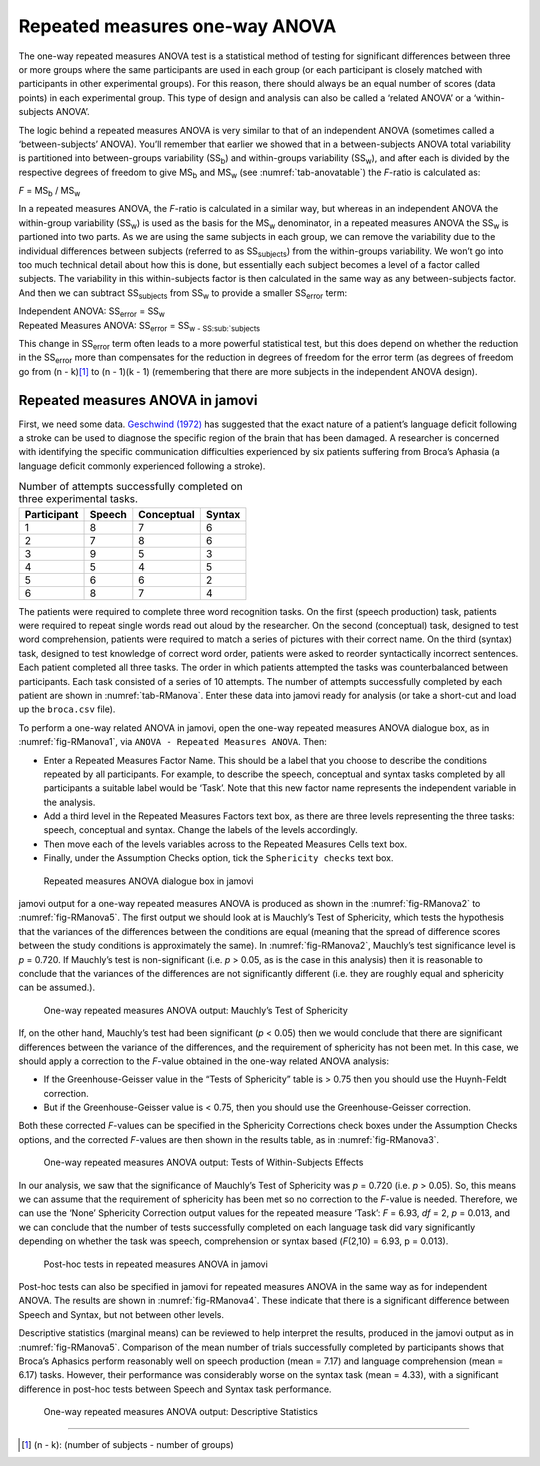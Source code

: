 .. sectionauthor:: `Danielle J. Navarro <https://djnavarro.net/>`_ and `David R. Foxcroft <https://www.davidfoxcroft.com/>`_

Repeated measures one-way ANOVA
-------------------------------

The one-way repeated measures ANOVA test is a statistical method of
testing for significant differences between three or more groups where
the same participants are used in each group (or each participant is
closely matched with participants in other experimental groups). For
this reason, there should always be an equal number of scores (data
points) in each experimental group. This type of design and analysis can
also be called a ‘related ANOVA’ or a ‘within-subjects ANOVA’.

The logic behind a repeated measures ANOVA is very similar to that of an
independent ANOVA (sometimes called a ‘between-subjects’ ANOVA). You’ll
remember that earlier we showed that in a between-subjects ANOVA total
variability is partitioned into between-groups variability
(SS\ :sub:`b`) and within-groups variability
(SS\ :sub:`w`), and after each is divided by the respective
degrees of freedom to give MS\ :sub:`b` and MS\ :sub:`w`
(see :numref:`tab-anovatable`) the *F*-ratio is calculated as:

| *F* = MS\ :sub:`b` / MS\ :sub:`w`

In a repeated measures ANOVA, the *F*-ratio is calculated
in a similar way, but whereas in an independent ANOVA the within-group
variability (SS\ :sub:`w`) is used as the basis for the
MS\ :sub:`w` denominator, in a repeated measures ANOVA the
SS\ :sub:`w` is partioned into two parts. As we are using the
same subjects in each group, we can remove the variability due to the
individual differences between subjects (referred to as
SS\ :sub:`subjects`) from the within-groups variability. We
won’t go into too much technical detail about how this is done, but
essentially each subject becomes a level of a factor called subjects.
The variability in this within-subjects factor is then calculated in the
same way as any between-subjects factor. And then we can subtract
SS\ :sub:`subjects` from SS\ :sub:`w` to provide a
smaller SS\ :sub:`error` term:

| Independent ANOVA:       SS\ :sub:`error` = SS\ :sub:`w`
| Repeated Measures ANOVA: SS\ :sub:`error` = SS\ :sub:`w - SS\ :sub:`subjects`

This change in SS\ :sub:`error` term often leads to a more
powerful statistical test, but this does depend on whether the reduction
in the SS\ :sub:`error` more than compensates for the reduction
in degrees of freedom for the error term (as degrees of freedom go from
(n - k)\ [#]_ to (n - 1)(k - 1) (remembering that there are more
subjects in the independent ANOVA design).

Repeated measures ANOVA in jamovi
~~~~~~~~~~~~~~~~~~~~~~~~~~~~~~~~~

First, we need some data. `Geschwind (1972) <References.html#geschwind-1972>`__
has suggested that the exact nature of a patient’s language deficit
following a stroke can be used to diagnose the specific region of the
brain that has been damaged. A researcher is concerned with identifying
the specific communication difficulties experienced by six patients
suffering from Broca’s Aphasia (a language deficit commonly experienced
following a stroke).

.. _tab-RManova:
.. table:: Number of attempts successfully completed on three
   experimental tasks.

   =========== ====== ========== ======
   Participant Speech Conceptual Syntax
   =========== ====== ========== ======
   1           8      7          6
   2           7      8          6
   3           9      5          3
   4           5      4          5
   5           6      6          2
   6           8      7          4
   =========== ====== ========== ======

The patients were required to complete three word recognition tasks. On
the first (speech production) task, patients were required to repeat
single words read out aloud by the researcher. On the second
(conceptual) task, designed to test word comprehension, patients were
required to match a series of pictures with their correct name. On the
third (syntax) task, designed to test knowledge of correct word order,
patients were asked to reorder syntactically incorrect sentences. Each
patient completed all three tasks. The order in which patients attempted
the tasks was counterbalanced between participants. Each task consisted
of a series of 10 attempts. The number of attempts successfully
completed by each patient are shown in :numref:`tab-RManova`.
Enter these data into jamovi ready for analysis (or take a short-cut and
load up the ``broca.csv`` file).

To perform a one-way related ANOVA in jamovi, open the one-way repeated
measures ANOVA dialogue box, as in :numref:`fig-RManova1`, via
``ANOVA - Repeated Measures ANOVA``. Then:

-  Enter a Repeated Measures Factor Name. This should be a label that
   you choose to describe the conditions repeated by all participants.
   For example, to describe the speech, conceptual and syntax tasks
   completed by all participants a suitable label would be ‘Task’. Note
   that this new factor name represents the independent variable in the
   analysis.

-  Add a third level in the Repeated Measures Factors text box, as there
   are three levels representing the three tasks: speech, conceptual and
   syntax. Change the labels of the levels accordingly.

-  Then move each of the levels variables across to the Repeated
   Measures Cells text box.

-  Finally, under the Assumption Checks option, tick the ``Sphericity
   checks`` text box.

.. ----------------------------------------------------------------------------

.. _fig-RManova1:
.. figure:: ../_images/lsj_RManova1.*
   :alt: Repeated measures ANOVA dialogue box in jamovi

   Repeated measures ANOVA dialogue box in jamovi
   
.. ----------------------------------------------------------------------------

jamovi output for a one-way repeated measures ANOVA is produced as shown
in the :numref:`fig-RManova2` to :numref:`fig-RManova5`. The first output we
should look at is Mauchly’s Test of Sphericity, which tests the hypothesis that
the variances of the differences between the conditions are equal (meaning
that the spread of difference scores between the study conditions is
approximately the same). In :numref:`fig-RManova2`, Mauchly’s test significance
level is *p* = 0.720. If Mauchly’s test
is non-significant (i.e. *p* > 0.05, as is the case in this
analysis) then it is reasonable to conclude that the variances of the
differences are not significantly different (i.e. they are roughly equal
and sphericity can be assumed.).

.. ----------------------------------------------------------------------------

.. _fig-RManova2:
.. figure:: ../_images/lsj_RManova2.*
   :alt: One-way repeated measures ANOVA output: Mauchly’s Test of Sphericity

   One-way repeated measures ANOVA output: Mauchly’s Test of Sphericity
   
.. ----------------------------------------------------------------------------

If, on the other hand, Mauchly’s test had been significant
(*p* < 0.05) then we would conclude that there are significant
differences between the variance of the differences, and the requirement
of sphericity has not been met. In this case, we should apply a
correction to the *F*-value obtained in the one-way related ANOVA
analysis:

-  If the Greenhouse-Geisser value in the “Tests of Sphericity” table is
   > 0.75 then you should use the Huynh-Feldt correction.

-  But if the Greenhouse-Geisser value is < 0.75, then you should
   use the Greenhouse-Geisser correction.

Both these corrected *F*-values can be specified in the Sphericity
Corrections check boxes under the Assumption Checks options, and the
corrected *F*-values are then shown in the results table, as in
:numref:`fig-RManova3`.

.. ----------------------------------------------------------------------------

.. _fig-RManova3:
.. figure:: ../_images/lsj_RManova3.*
   :alt: Repeated measures ANOVA output: Tests of Within-Subjects Effects

   One-way repeated measures ANOVA output: Tests of Within-Subjects Effects
   
.. ----------------------------------------------------------------------------


In our analysis, we saw that the significance of Mauchly’s Test of
Sphericity was *p* = 0.720 (i.e. *p* > 0.05). So, this means we
can assume that the requirement of sphericity has been met so no
correction to the *F*-value is needed. Therefore, we can use the
‘None’ Sphericity Correction output values for the repeated measure
‘Task’: *F* = 6.93, *df* = 2, *p* = 0.013, and we can conclude that the
number of tests successfully completed on each language task did vary
significantly depending on whether the task was speech, comprehension or
syntax based (*F*\(2,10) = 6.93, p = 0.013).

.. ----------------------------------------------------------------------------

.. _fig-RManova4:
.. figure:: ../_images/lsj_RManova4.*
   :alt: Post-hoc tests in repeated measures ANOVA in jamovi

   Post-hoc tests in repeated measures ANOVA in jamovi
   
.. ----------------------------------------------------------------------------

Post-hoc tests can also be specified in jamovi for repeated measures
ANOVA in the same way as for independent ANOVA. The results are shown in
:numref:`fig-RManova4`. These indicate that there is
a significant difference between Speech and Syntax, but not between
other levels.

Descriptive statistics (marginal means) can be reviewed to help interpret the
results, produced in the jamovi output as in :numref:`fig-RManova5`.
Comparison of the mean number of trials successfully completed by participants
shows that Broca’s Aphasics perform reasonably well on speech production
(mean = 7.17) and language comprehension (mean = 6.17)
tasks. However, their performance was considerably worse on the syntax
task (mean = 4.33), with a significant difference in post-hoc
tests between Speech and Syntax task performance.

.. ----------------------------------------------------------------------------

.. _fig-RManova5:
.. figure:: ../_images/lsj_RManova5.*
   :alt: One-way repeated measures ANOVA output: Descriptive Statistics

   One-way repeated measures ANOVA output: Descriptive Statistics
   
.. ----------------------------------------------------------------------------

------

.. [#]
   (n - k): (number of subjects - number of groups)
